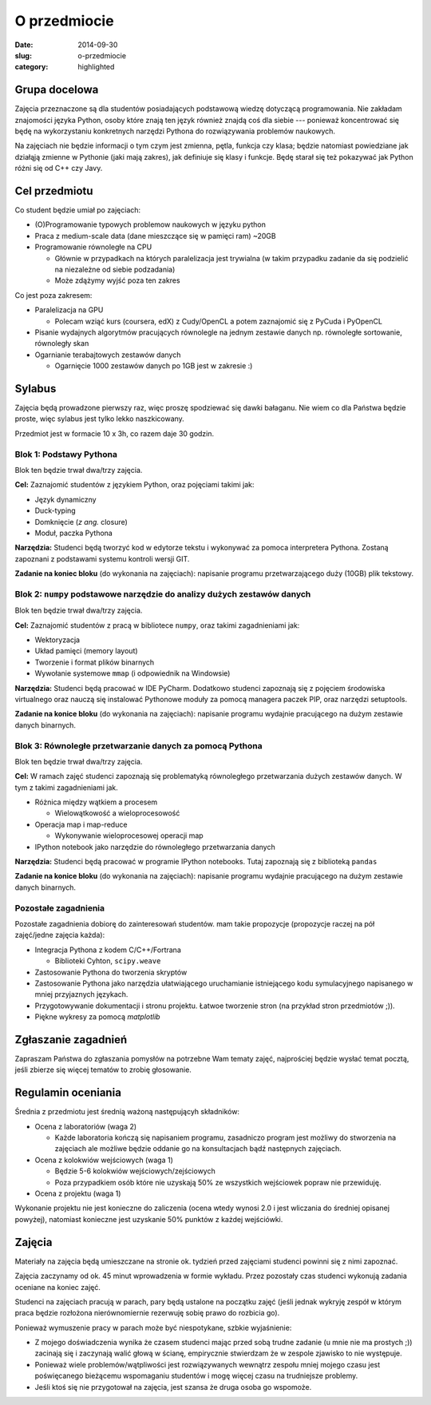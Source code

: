 O przedmiocie
=============

:date: 2014-09-30
:slug: o-przedmiocie
:category: highlighted

Grupa docelowa
--------------

Zajęcia przeznaczone są dla studentów posiadających podstawową wiedzę dotyczącą
programowania. Nie zakładam znajomości języka Python, osoby które znają ten
język również znajdą coś dla siebie --- ponieważ koncentrować się będę
na wykorzystaniu konkretnych narzędzi Pythona do rozwiązywania
problemów naukowych.

Na zajęciach nie będzie informacji o tym czym jest zmienna, pętla, funkcja
czy klasa; będzie natomiast powiedziane jak działąją zmienne w Pythonie
(jaki mają zakres), jak definiuje się klasy i funkcje.
Będę starał się też pokazywać jak Python różni się od C++ czy Javy.

Cel przedmiotu
--------------

Co student będzie umiał po zajęciach:

* (O)Programowanie typowych problemow naukowych w języku python
* Praca z medium-scale data (dane mieszczące się w pamięci ram) ~20GB
* Programowanie równoległe na CPU

  * Głównie w przypadkach na których paralelizacja jest trywialna
    (w takim przypadku zadanie da się podzielić na niezależne od siebie
    podzadania)
  * Może zdążymy wyjść poza ten zakres

Co jest poza zakresem:

* Paralelizacja na GPU

  * Polecam wziąć kurs (coursera, edX) z Cudy/OpenCL a potem zaznajomić się z
    PyCuda i PyOpenCL

* Pisanie wydajnych algorytmów pracujących równolegle na jednym zestawie danych
  np. równoległe sortowanie, równoległy skan
* Ogarnianie terabajtowych zestawów danych

  * Ogarnięcie 1000 zestawów danych po 1GB jest w zakresie :)

Sylabus
-------

Zajęcia będą prowadzone pierwszy raz, więc proszę spodziewać się dawki bałaganu.
Nie wiem co dla Państwa będzie proste, więc sylabus jest tylko lekko naszkicowany.

Przedmiot jest w formacie 10 x 3h, co razem daje 30 godzin.

Blok 1: Podstawy Pythona
^^^^^^^^^^^^^^^^^^^^^^^^

Blok ten będzie trwał dwa/trzy zajęcia.

**Cel:** Zaznajomić studentów z językiem Python, oraz pojęciami takimi jak:

* Język dynamiczny
* Duck-typing
* Domknięcie (*z ang.* closure)
* Moduł, paczka Pythona

**Narzędzia:** Studenci będą tworzyć kod w edytorze tekstu i wykonywać za pomoca
interpretera Pythona. Zostaną zapoznani z podstawami systemu kontroli wersji GIT.

**Zadanie na koniec bloku** (do wykonania na zajęciach): napisanie programu
przetwarzającego duży (10GB) plik tekstowy.

Blok 2: ``numpy`` podstawowe narzędzie do analizy dużych zestawów danych
^^^^^^^^^^^^^^^^^^^^^^^^^^^^^^^^^^^^^^^^^^^^^^^^^^^^^^^^^^^^^^^^^^^^^^^^

Blok ten będzie trwał dwa/trzy zajęcia.

**Cel:** Zaznajomić studentów z pracą w bibliotece ``numpy``,
oraz takimi zagadnieniami jak:

* Wektoryzacja
* Układ pamięci (memory layout)
* Tworzenie i format plików binarnych
* Wywołanie systemowe ``mmap`` (i odpowiednik na Windowsie)

**Narzędzia:** Studenci będą pracować w IDE PyCharm. Dodatkowo studenci zapoznają się 
z pojęciem środowiska virtualnego oraz nauczą się instalować Pythonowe moduły
za pomocą managera paczek PIP, oraz narzędzi setuptools.

**Zadanie na konice bloku** (do wykonania na zajęciach): napisanie programu
wydajnie pracującego na dużym zestawie danych binarnych.

Blok 3: Równoległe przetwarzanie danych za pomocą Pythona
^^^^^^^^^^^^^^^^^^^^^^^^^^^^^^^^^^^^^^^^^^^^^^^^^^^^^^^^^

Blok ten będzie trwał dwa/trzy zajęcia.


**Cel:** W ramach zajęć studenci zapoznają się problematyką równoległego przetwarzania
dużych zestawów danych. W tym z takimi zagadnieniami jak.

* Różnica między wątkiem a procesem

  * Wielowątkowość a wieloprocesowość 

* Operacja map i map-reduce

  * Wykonywanie wieloprocesowej operacji map

* IPython notebook jako narzędzie do równoległego przetwarzania danych

**Narzędzia:** Studenci będą pracować w programie IPython notebooks.
Tutaj zapoznają się z biblioteką ``pandas``

**Zadanie na konice bloku** (do wykonania na zajęciach): napisanie programu
wydajnie pracującego na dużym zestawie danych binarnych.


Pozostałe zagadnienia
^^^^^^^^^^^^^^^^^^^^^

Pozostałe zagadnienia dobiorę do zainteresowań studentów. mam takie propozycje
(propozycje raczej na pół zajęć/jedne zajęcia każda):

* Integracja Pythona z kodem C/C++/Fortrana

  * Biblioteki Cyhton, ``scipy.weave``

* Zastosowanie Pythona do tworzenia skryptów
* Zastosowanie Pythona jako narzędzia ułatwiającego uruchamianie istniejącego
  kodu symulacyjnego napisanego w mniej przyjaznych językach.
* Przygotowywanie dokumentacji i stronu projektu. Łatwoe tworzenie stron
  (na przykład stron przedmiotów ;)).
* Piękne wykresy za pomocą `matplotlib`

Zgłaszanie zagadnień
--------------------

Zapraszam Państwa do zgłaszania pomysłów na potrzebne Wam tematy zajęć,
najprościej będzie wysłać temat pocztą, jeśli zbierze się więcej tematów
to zrobię głosowanie.



Regulamin oceniania
-------------------

Średnia z przedmiotu jest średnią ważoną następującyh składników:

* Ocena z laboratoriów (waga 2)

  * Każde laboratoria kończą się napisaniem programu, zasadniczo program
    jest możliwy do stworzenia na zajęciach ale możliwe będzie oddanie
    go na konsultacjach bądź następnych zajęciach.

* Ocena z kolokwiów wejściowych (waga 1)

  * Będzie 5-6 kolokwiów wejściowych/zejściowych
  * Poza przypadkiem osób które nie uzyskają 50% ze wszystkich wejściowek
    popraw nie przewiduję.

* Ocena z projektu (waga 1)


Wykonanie projektu nie jest konieczne do zaliczenia (ocena wtedy wynosi 2.0 i
jest wliczania do średniej opisanej powyżej), natomiast konieczne jest
uzyskanie 50% punktów z każdej wejściówki.


Zajęcia
-------

Materiały na zajęcia będą umieszczane na stronie ok. tydzień przed zajęciami
studenci powinni się z nimi zapoznać.

Zajęcia zaczynamy od ok. 45 minut wprowadzenia w formie wykładu. Przez pozostały
czas studenci wykonują zadania oceniane na koniec zajęć.

Studenci na zajęciach pracują w parach, pary będą ustalone na początku zajęć
(jeśli jednak wykryję zespół w którym praca będzie rozłożona nierównomiernie
rezerwuję sobię prawo do rozbicia go).

Ponieważ wymuszenie pracy w parach może być niespotykane, szbkie wyjaśnienie:

* Z mojego doświadczenia wynika że czasem
  studenci mając przed sobą trudne zadanie (u mnie nie ma prostych ;)) zacinają
  się i zaczynają walić głową w ścianę, empirycznie stwierdzam że w zespole
  zjawisko to nie występuje.
* Ponieważ wiele problemów/wątpliwości jest rozwiązywanych wewnątrz zespołu
  mniej mojego czasu jest poświęcanego bieżącemu wspomaganiu studentów i mogę 
  więcej czasu na trudniejsze problemy.
* Jeśli ktoś się nie przygotował na zajęcia, jest szansa że druga osoba go
  wspomoże.

